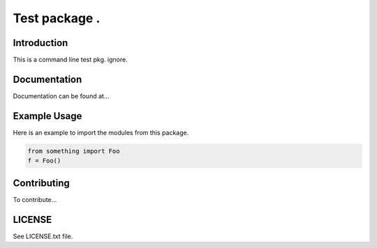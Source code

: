 Test package .
==================

Introduction
-------------
This is a command line test pkg. ignore.

Documentation
--------------
Documentation can be found at...

Example Usage
--------------
Here is an example to import the modules from this package.

.. code:: python

    from something import Foo
    f = Foo()

Contributing
------------
To contribute...

LICENSE
-------
See LICENSE.txt file.





